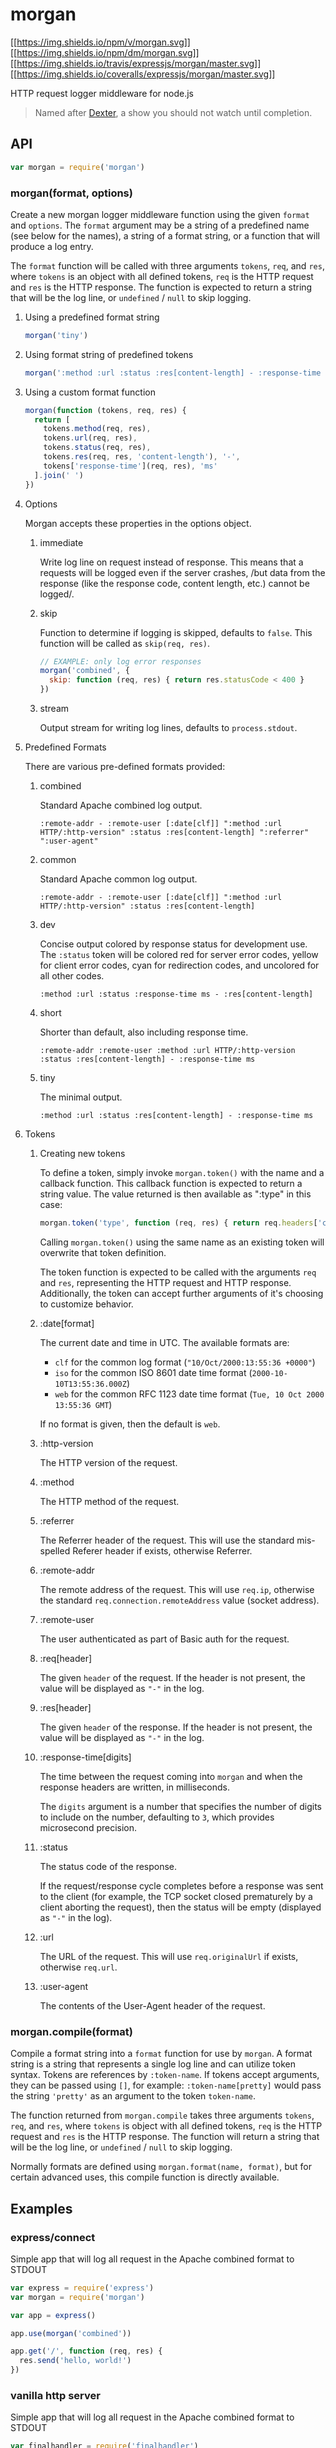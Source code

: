 * morgan
:PROPERTIES:
:CUSTOM_ID: morgan
:END:
[[https://npmjs.org/package/morgan][[[https://img.shields.io/npm/v/morgan.svg]]]]
[[https://npmjs.org/package/morgan][[[https://img.shields.io/npm/dm/morgan.svg]]]]
[[https://travis-ci.org/expressjs/morgan][[[https://img.shields.io/travis/expressjs/morgan/master.svg]]]]
[[https://coveralls.io/r/expressjs/morgan?branch=master][[[https://img.shields.io/coveralls/expressjs/morgan/master.svg]]]]

HTTP request logger middleware for node.js

#+begin_quote
Named after [[http://en.wikipedia.org/wiki/Dexter_Morgan][Dexter]], a
show you should not watch until completion.
#+end_quote

** API
:PROPERTIES:
:CUSTOM_ID: api
:END:

#+begin_html
  <!-- eslint-disable no-unused-vars -->
#+end_html

#+begin_src js
var morgan = require('morgan')
#+end_src

*** morgan(format, options)
:PROPERTIES:
:CUSTOM_ID: morganformat-options
:END:
Create a new morgan logger middleware function using the given =format=
and =options=. The =format= argument may be a string of a predefined
name (see below for the names), a string of a format string, or a
function that will produce a log entry.

The =format= function will be called with three arguments =tokens=,
=req=, and =res=, where =tokens= is an object with all defined tokens,
=req= is the HTTP request and =res= is the HTTP response. The function
is expected to return a string that will be the log line, or =undefined=
/ =null= to skip logging.

**** Using a predefined format string
:PROPERTIES:
:CUSTOM_ID: using-a-predefined-format-string
:END:

#+begin_html
  <!-- eslint-disable no-undef -->
#+end_html

#+begin_src js
morgan('tiny')
#+end_src

**** Using format string of predefined tokens
:PROPERTIES:
:CUSTOM_ID: using-format-string-of-predefined-tokens
:END:

#+begin_html
  <!-- eslint-disable no-undef -->
#+end_html

#+begin_src js
morgan(':method :url :status :res[content-length] - :response-time ms')
#+end_src

**** Using a custom format function
:PROPERTIES:
:CUSTOM_ID: using-a-custom-format-function
:END:

#+begin_html
  <!-- eslint-disable no-undef -->
#+end_html

#+begin_src js
morgan(function (tokens, req, res) {
  return [
    tokens.method(req, res),
    tokens.url(req, res),
    tokens.status(req, res),
    tokens.res(req, res, 'content-length'), '-',
    tokens['response-time'](req, res), 'ms'
  ].join(' ')
})
#+end_src

**** Options
:PROPERTIES:
:CUSTOM_ID: options
:END:
Morgan accepts these properties in the options object.

***** immediate
:PROPERTIES:
:CUSTOM_ID: immediate
:END:
Write log line on request instead of response. This means that a
requests will be logged even if the server crashes, /but data from the
response (like the response code, content length, etc.) cannot be
logged/.

***** skip
:PROPERTIES:
:CUSTOM_ID: skip
:END:
Function to determine if logging is skipped, defaults to =false=. This
function will be called as =skip(req, res)=.

#+begin_html
  <!-- eslint-disable no-undef -->
#+end_html

#+begin_src js
// EXAMPLE: only log error responses
morgan('combined', {
  skip: function (req, res) { return res.statusCode < 400 }
})
#+end_src

***** stream
:PROPERTIES:
:CUSTOM_ID: stream
:END:
Output stream for writing log lines, defaults to =process.stdout=.

**** Predefined Formats
:PROPERTIES:
:CUSTOM_ID: predefined-formats
:END:
There are various pre-defined formats provided:

***** combined
:PROPERTIES:
:CUSTOM_ID: combined
:END:
Standard Apache combined log output.

#+begin_example
:remote-addr - :remote-user [:date[clf]] ":method :url HTTP/:http-version" :status :res[content-length] ":referrer" ":user-agent"
#+end_example

***** common
:PROPERTIES:
:CUSTOM_ID: common
:END:
Standard Apache common log output.

#+begin_example
:remote-addr - :remote-user [:date[clf]] ":method :url HTTP/:http-version" :status :res[content-length]
#+end_example

***** dev
:PROPERTIES:
:CUSTOM_ID: dev
:END:
Concise output colored by response status for development use. The
=:status= token will be colored red for server error codes, yellow for
client error codes, cyan for redirection codes, and uncolored for all
other codes.

#+begin_example
:method :url :status :response-time ms - :res[content-length]
#+end_example

***** short
:PROPERTIES:
:CUSTOM_ID: short
:END:
Shorter than default, also including response time.

#+begin_example
:remote-addr :remote-user :method :url HTTP/:http-version :status :res[content-length] - :response-time ms
#+end_example

***** tiny
:PROPERTIES:
:CUSTOM_ID: tiny
:END:
The minimal output.

#+begin_example
:method :url :status :res[content-length] - :response-time ms
#+end_example

**** Tokens
:PROPERTIES:
:CUSTOM_ID: tokens
:END:
***** Creating new tokens
:PROPERTIES:
:CUSTOM_ID: creating-new-tokens
:END:
To define a token, simply invoke =morgan.token()= with the name and a
callback function. This callback function is expected to return a string
value. The value returned is then available as ":type" in this case:

#+begin_html
  <!-- eslint-disable no-undef -->
#+end_html

#+begin_src js
morgan.token('type', function (req, res) { return req.headers['content-type'] })
#+end_src

Calling =morgan.token()= using the same name as an existing token will
overwrite that token definition.

The token function is expected to be called with the arguments =req= and
=res=, representing the HTTP request and HTTP response. Additionally,
the token can accept further arguments of it's choosing to customize
behavior.

***** :date[format]
:PROPERTIES:
:CUSTOM_ID: dateformat
:END:
The current date and time in UTC. The available formats are:

- =clf= for the common log format (="10/Oct/2000:13:55:36 +0000"=)
- =iso= for the common ISO 8601 date time format
  (=2000-10-10T13:55:36.000Z=)
- =web= for the common RFC 1123 date time format
  (=Tue, 10 Oct 2000 13:55:36 GMT=)

If no format is given, then the default is =web=.

***** :http-version
:PROPERTIES:
:CUSTOM_ID: http-version
:END:
The HTTP version of the request.

***** :method
:PROPERTIES:
:CUSTOM_ID: method
:END:
The HTTP method of the request.

***** :referrer
:PROPERTIES:
:CUSTOM_ID: referrer
:END:
The Referrer header of the request. This will use the standard
mis-spelled Referer header if exists, otherwise Referrer.

***** :remote-addr
:PROPERTIES:
:CUSTOM_ID: remote-addr
:END:
The remote address of the request. This will use =req.ip=, otherwise the
standard =req.connection.remoteAddress= value (socket address).

***** :remote-user
:PROPERTIES:
:CUSTOM_ID: remote-user
:END:
The user authenticated as part of Basic auth for the request.

***** :req[header]
:PROPERTIES:
:CUSTOM_ID: reqheader
:END:
The given =header= of the request. If the header is not present, the
value will be displayed as ="-"= in the log.

***** :res[header]
:PROPERTIES:
:CUSTOM_ID: resheader
:END:
The given =header= of the response. If the header is not present, the
value will be displayed as ="-"= in the log.

***** :response-time[digits]
:PROPERTIES:
:CUSTOM_ID: response-timedigits
:END:
The time between the request coming into =morgan= and when the response
headers are written, in milliseconds.

The =digits= argument is a number that specifies the number of digits to
include on the number, defaulting to =3=, which provides microsecond
precision.

***** :status
:PROPERTIES:
:CUSTOM_ID: status
:END:
The status code of the response.

If the request/response cycle completes before a response was sent to
the client (for example, the TCP socket closed prematurely by a client
aborting the request), then the status will be empty (displayed as ="-"=
in the log).

***** :url
:PROPERTIES:
:CUSTOM_ID: url
:END:
The URL of the request. This will use =req.originalUrl= if exists,
otherwise =req.url=.

***** :user-agent
:PROPERTIES:
:CUSTOM_ID: user-agent
:END:
The contents of the User-Agent header of the request.

*** morgan.compile(format)
:PROPERTIES:
:CUSTOM_ID: morgan.compileformat
:END:
Compile a format string into a =format= function for use by =morgan=. A
format string is a string that represents a single log line and can
utilize token syntax. Tokens are references by =:token-name=. If tokens
accept arguments, they can be passed using =[]=, for example:
=:token-name[pretty]= would pass the string ='pretty'= as an argument to
the token =token-name=.

The function returned from =morgan.compile= takes three arguments
=tokens=, =req=, and =res=, where =tokens= is object with all defined
tokens, =req= is the HTTP request and =res= is the HTTP response. The
function will return a string that will be the log line, or =undefined=
/ =null= to skip logging.

Normally formats are defined using =morgan.format(name, format)=, but
for certain advanced uses, this compile function is directly available.

** Examples
:PROPERTIES:
:CUSTOM_ID: examples
:END:
*** express/connect
:PROPERTIES:
:CUSTOM_ID: expressconnect
:END:
Simple app that will log all request in the Apache combined format to
STDOUT

#+begin_src js
var express = require('express')
var morgan = require('morgan')

var app = express()

app.use(morgan('combined'))

app.get('/', function (req, res) {
  res.send('hello, world!')
})
#+end_src

*** vanilla http server
:PROPERTIES:
:CUSTOM_ID: vanilla-http-server
:END:
Simple app that will log all request in the Apache combined format to
STDOUT

#+begin_src js
var finalhandler = require('finalhandler')
var http = require('http')
var morgan = require('morgan')

// create "middleware"
var logger = morgan('combined')

http.createServer(function (req, res) {
  var done = finalhandler(req, res)
  logger(req, res, function (err) {
    if (err) return done(err)

    // respond to request
    res.setHeader('content-type', 'text/plain')
    res.end('hello, world!')
  })
})
#+end_src

*** write logs to a file
:PROPERTIES:
:CUSTOM_ID: write-logs-to-a-file
:END:
**** single file
:PROPERTIES:
:CUSTOM_ID: single-file
:END:
Simple app that will log all requests in the Apache combined format to
the file =access.log=.

#+begin_src js
var express = require('express')
var fs = require('fs')
var morgan = require('morgan')
var path = require('path')

var app = express()

// create a write stream (in append mode)
var accessLogStream = fs.createWriteStream(path.join(__dirname, 'access.log'), { flags: 'a' })

// setup the logger
app.use(morgan('combined', { stream: accessLogStream }))

app.get('/', function (req, res) {
  res.send('hello, world!')
})
#+end_src

**** log file rotation
:PROPERTIES:
:CUSTOM_ID: log-file-rotation
:END:
Simple app that will log all requests in the Apache combined format to
one log file per day in the =log/= directory using the
[[https://www.npmjs.com/package/rotating-file-stream][rotating-file-stream
module]].

#+begin_src js
var express = require('express')
var fs = require('fs')
var morgan = require('morgan')
var path = require('path')
var rfs = require('rotating-file-stream')

var app = express()
var logDirectory = path.join(__dirname, 'log')

// ensure log directory exists
fs.existsSync(logDirectory) || fs.mkdirSync(logDirectory)

// create a rotating write stream
var accessLogStream = rfs('access.log', {
  interval: '1d', // rotate daily
  path: logDirectory
})

// setup the logger
app.use(morgan('combined', { stream: accessLogStream }))

app.get('/', function (req, res) {
  res.send('hello, world!')
})
#+end_src

*** split / dual logging
:PROPERTIES:
:CUSTOM_ID: split-dual-logging
:END:
The =morgan= middleware can be used as many times as needed, enabling
combinations like:

- Log entry on request and one on response
- Log all requests to file, but errors to console
- ... and more!

Sample app that will log all requests to a file using Apache format, but
error responses are logged to the console:

#+begin_src js
var express = require('express')
var fs = require('fs')
var morgan = require('morgan')
var path = require('path')

var app = express()

// log only 4xx and 5xx responses to console
app.use(morgan('dev', {
  skip: function (req, res) { return res.statusCode < 400 }
}))

// log all requests to access.log
app.use(morgan('common', {
  stream: fs.createWriteStream(path.join(__dirname, 'access.log'), { flags: 'a' })
}))

app.get('/', function (req, res) {
  res.send('hello, world!')
})
#+end_src

*** use custom token formats
:PROPERTIES:
:CUSTOM_ID: use-custom-token-formats
:END:
Sample app that will use custom token formats. This adds an ID to all
requests and displays it using the =:id= token.

#+begin_src js
var express = require('express')
var morgan = require('morgan')
var uuid = require('node-uuid')

morgan.token('id', function getId (req) {
  return req.id
})

var app = express()

app.use(assignId)
app.use(morgan(':id :method :url :response-time'))

app.get('/', function (req, res) {
  res.send('hello, world!')
})

function assignId (req, res, next) {
  req.id = uuid.v4()
  next()
}
#+end_src

** License
:PROPERTIES:
:CUSTOM_ID: license
:END:
[[file:LICENSE][MIT]]
